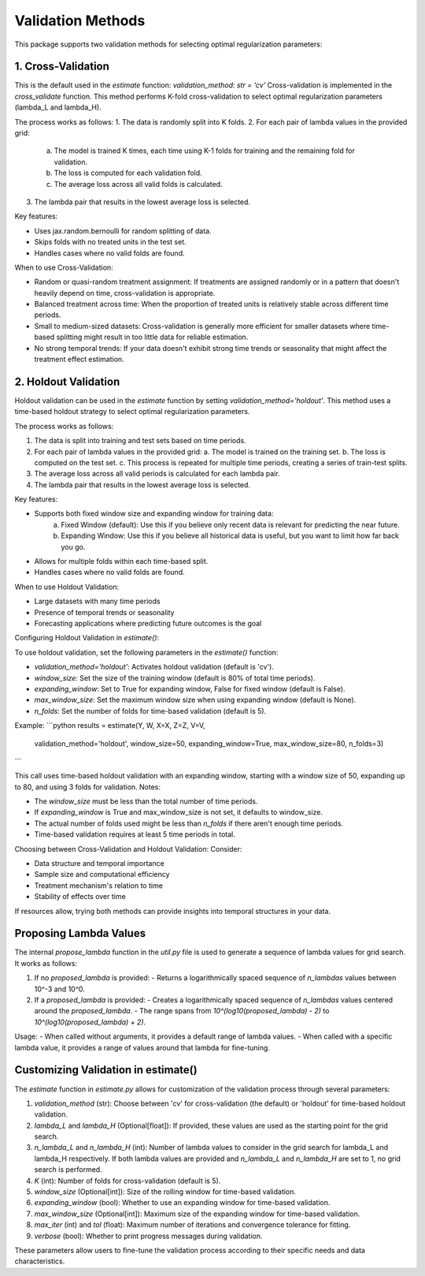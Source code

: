 Validation Methods
==================

This package supports two validation methods for selecting optimal regularization parameters:

1. Cross-Validation
-------------------
This is the default used in the `estimate` function: `validation_method: str = 'cv'`
Cross-validation is implemented in the `cross_validate` function. This method performs K-fold cross-validation to select optimal regularization parameters (lambda_L and lambda_H).

The process works as follows:
1. The data is randomly split into K folds.
2. For each pair of lambda values in the provided grid:
   a. The model is trained K times, each time using K-1 folds for training and the remaining fold for validation.
   b. The loss is computed for each validation fold.
   c. The average loss across all valid folds is calculated.
3. The lambda pair that results in the lowest average loss is selected.

Key features:

• Uses jax.random.bernoulli for random splitting of data.
• Skips folds with no treated units in the test set.
• Handles cases where no valid folds are found.

When to use Cross-Validation:

• Random or quasi-random treatment assignment: If treatments are assigned randomly or in a pattern that doesn't heavily depend on time, cross-validation is appropriate.
• Balanced treatment across time: When the proportion of treated units is relatively stable across different time periods.
• Small to medium-sized datasets: Cross-validation is generally more efficient for smaller datasets where time-based splitting might result in too little data for reliable estimation.
• No strong temporal trends: If your data doesn't exhibit strong time trends or seasonality that might affect the treatment effect estimation.


2. Holdout Validation
---------------------
Holdout validation can be used in the `estimate` function by setting `validation_method='holdout'`. This method uses a time-based holdout strategy to select optimal regularization parameters.

The process works as follows:

1. The data is split into training and test sets based on time periods.
2. For each pair of lambda values in the provided grid:
   a. The model is trained on the training set.
   b. The loss is computed on the test set.
   c. This process is repeated for multiple time periods, creating a series of train-test splits.
3. The average loss across all valid periods is calculated for each lambda pair.
4. The lambda pair that results in the lowest average loss is selected.

Key features:

- Supports both fixed window size and expanding window for training data:
    a. Fixed Window (default): Use this if you believe only recent data is relevant for predicting the near future.
    b. Expanding Window: Use this if you believe all historical data is useful, but you want to limit how far back you go.
- Allows for multiple folds within each time-based split.
- Handles cases where no valid folds are found.

When to use Holdout Validation:

- Large datasets with many time periods
- Presence of temporal trends or seasonality
- Forecasting applications where predicting future outcomes is the goal

Configuring Holdout Validation in `estimate()`:

To use holdout validation, set the following parameters in the `estimate()` function:

- `validation_method='holdout'`: Activates holdout validation (default is 'cv').
- `window_size`: Set the size of the training window (default is 80% of total time periods).
- `expanding_window`: Set to True for expanding window, False for fixed window (default is False).
- `max_window_size`: Set the maximum window size when using expanding window (default is None).
- `n_folds`: Set the number of folds for time-based validation (default is 5).

Example:
```python
results = estimate(Y, W, X=X, Z=Z, V=V,
                   validation_method='holdout',
                   window_size=50,
                   expanding_window=True,
                   max_window_size=80,
                   n_folds=3)
```

This call uses time-based holdout validation with an expanding window, starting with a window size of 50, expanding up to 80, and using 3 folds for validation.
Notes:

- The `window_size` must be less than the total number of time periods.
- If `expanding_window` is True and max_window_size is not set, it defaults to window_size.
- The actual number of folds used might be less than `n_folds` if there aren't enough time periods.
- Time-based validation requires at least 5 time periods in total.

Choosing between Cross-Validation and Holdout Validation:
Consider:

- Data structure and temporal importance
- Sample size and computational efficiency
- Treatment mechanism's relation to time
- Stability of effects over time

If resources allow, trying both methods can provide insights into temporal structures in your data.

Proposing Lambda Values
-------------------
The internal `propose_lambda` function in the `util.py` file is used to generate a sequence of lambda values for grid search. It works as follows:

1. If no `proposed_lambda` is provided:
   - Returns a logarithmically spaced sequence of `n_lambdas` values between 10^-3 and 10^0.

2. If a `proposed_lambda` is provided:
   - Creates a logarithmically spaced sequence of `n_lambdas` values centered around the `proposed_lambda`.
   - The range spans from `10^(log10(proposed_lambda) - 2)` to `10^(log10(proposed_lambda) + 2)`.

Usage:
- When called without arguments, it provides a default range of lambda values.
- When called with a specific lambda value, it provides a range of values around that lambda for fine-tuning.

Customizing Validation in estimate()
-------------------
The `estimate` function in `estimate.py` allows for customization of the validation process through several parameters:

1. `validation_method` (str): Choose between 'cv' for cross-validation (the default) or 'holdout' for time-based holdout validation.

2. `lambda_L` and `lambda_H` (Optional[float]): If provided, these values are used as the starting point for the grid search.

3. `n_lambda_L` and `n_lambda_H` (int): Number of lambda values to consider in the grid search for lambda_L and lambda_H respectively. If both lambda values are provided and `n_lambda_L` and `n_lambda_H` are set to 1, no grid search is performed.

4. `K` (int): Number of folds for cross-validation (default is 5).

5. `window_size` (Optional[int]): Size of the rolling window for time-based validation.

6. `expanding_window` (bool): Whether to use an expanding window for time-based validation.

7. `max_window_size` (Optional[int]): Maximum size of the expanding window for time-based validation.

8. `max_iter` (int) and `tol` (float): Maximum number of iterations and convergence tolerance for fitting.

9. `verbose` (bool): Whether to print progress messages during validation.

These parameters allow users to fine-tune the validation process according to their specific needs and data characteristics.
